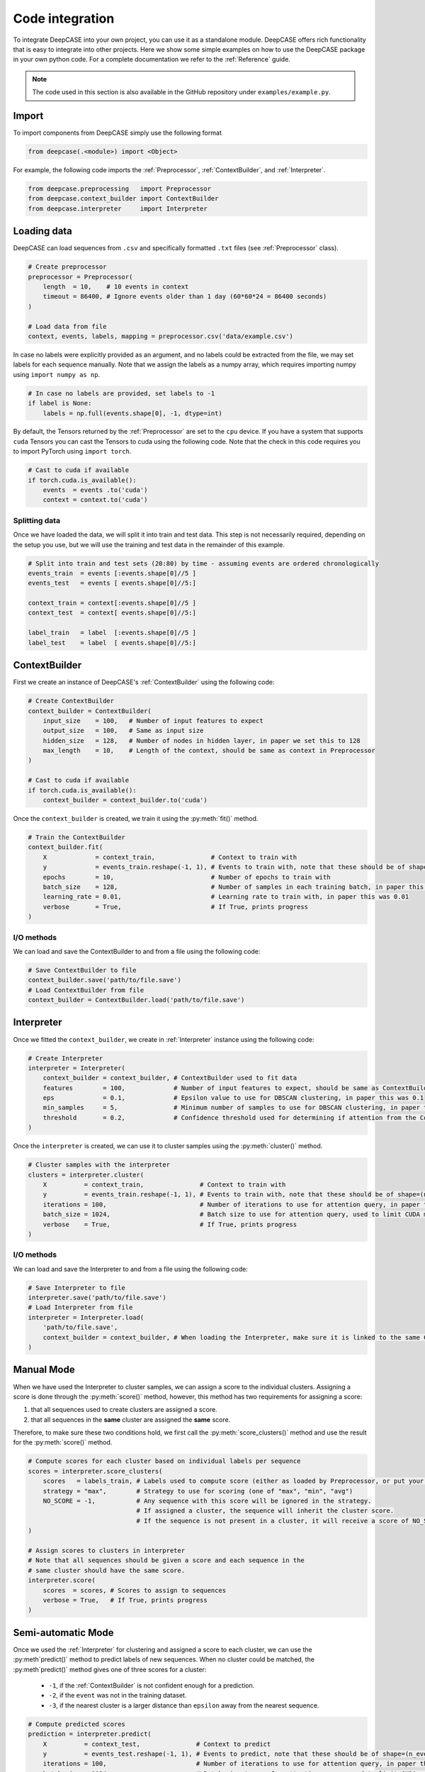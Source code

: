 Code integration
================
To integrate DeepCASE into your own project, you can use it as a standalone module.
DeepCASE offers rich functionality that is easy to integrate into other projects.
Here we show some simple examples on how to use the DeepCASE package in your own python code.
For a complete documentation we refer to the :ref:`Reference` guide.

.. Note::

   The code used in this section is also available in the GitHub repository under ``examples/example.py``.

Import
^^^^^^
To import components from DeepCASE simply use the following format

.. code:: python

   from deepcase(.<module>) import <Object>

For example, the following code imports the :ref:`Preprocessor`, :ref:`ContextBuilder`, and :ref:`Interpreter`.

.. code:: python

   from deepcase.preprocessing   import Preprocessor
   from deepcase.context_builder import ContextBuilder
   from deepcase.interpreter     import Interpreter

Loading data
^^^^^^^^^^^^
DeepCASE can load sequences from ``.csv`` and specifically formatted ``.txt`` files (see :ref:`Preprocessor` class).

.. code:: python

    # Create preprocessor
    preprocessor = Preprocessor(
        length  = 10,    # 10 events in context
        timeout = 86400, # Ignore events older than 1 day (60*60*24 = 86400 seconds)
    )

    # Load data from file
    context, events, labels, mapping = preprocessor.csv('data/example.csv')

In case no labels were explicitly provided as an argument, and no labels could be extracted from the file, we may set labels for each sequence manually.
Note that we assign the labels as a numpy array, which requires importing numpy using ``import numpy as np``.

.. code:: python

    # In case no labels are provided, set labels to -1
    if label is None:
        labels = np.full(events.shape[0], -1, dtype=int)

By default, the Tensors returned by the :ref:`Preprocessor` are set to the ``cpu`` device.
If you have a system that supports ``cuda`` Tensors you can cast the Tensors to cuda using the following code.
Note that the check in this code requires you to import PyTorch using ``import torch``.

.. code:: python

    # Cast to cuda if available
    if torch.cuda.is_available():
        events  = events .to('cuda')
        context = context.to('cuda')

Splitting data
--------------
Once we have loaded the data, we will split it into train and test data.
This step is not necessarily required, depending on the setup you use, but we will use the training and test data in the remainder of this example.

.. code:: python

    # Split into train and test sets (20:80) by time - assuming events are ordered chronologically
    events_train  = events [:events.shape[0]//5 ]
    events_test   = events [ events.shape[0]//5:]

    context_train = context[:events.shape[0]//5 ]
    context_test  = context[ events.shape[0]//5:]

    label_train   = label  [:events.shape[0]//5 ]
    label_test    = label  [ events.shape[0]//5:]

ContextBuilder
^^^^^^^^^^^^^^
First we create an instance of DeepCASE's :ref:`ContextBuilder` using the following code:

.. code:: python

    # Create ContextBuilder
    context_builder = ContextBuilder(
        input_size    = 100,   # Number of input features to expect
        output_size   = 100,   # Same as input size
        hidden_size   = 128,   # Number of nodes in hidden layer, in paper we set this to 128
        max_length    = 10,    # Length of the context, should be same as context in Preprocessor
    )

    # Cast to cuda if available
    if torch.cuda.is_available():
        context_builder = context_builder.to('cuda')

Once the ``context_builder`` is created, we train it using the :py:meth:`fit()` method.

.. code:: python

    # Train the ContextBuilder
    context_builder.fit(
        X             = context_train,               # Context to train with
        y             = events_train.reshape(-1, 1), # Events to train with, note that these should be of shape=(n_events, 1)
        epochs        = 10,                          # Number of epochs to train with
        batch_size    = 128,                         # Number of samples in each training batch, in paper this was 128
        learning_rate = 0.01,                        # Learning rate to train with, in paper this was 0.01
        verbose       = True,                        # If True, prints progress
    )

I/O methods
-----------
We can load and save the ContextBuilder to and from a file using the following code:

.. code:: python

    # Save ContextBuilder to file
    context_builder.save('path/to/file.save')
    # Load ContextBuilder from file
    context_builder = ContextBuilder.load('path/to/file.save')

Interpreter
^^^^^^^^^^^
Once we fitted the ``context_builder``, we create in :ref:`Interpreter` instance using the following code:

.. code:: python

    # Create Interpreter
    interpreter = Interpreter(
        context_builder = context_builder, # ContextBuilder used to fit data
        features        = 100,             # Number of input features to expect, should be same as ContextBuilder
        eps             = 0.1,             # Epsilon value to use for DBSCAN clustering, in paper this was 0.1
        min_samples     = 5,               # Minimum number of samples to use for DBSCAN clustering, in paper this was 5
        threshold       = 0.2,             # Confidence threshold used for determining if attention from the ContextBuilder can be used, in paper this was 0.2
    )

Once the ``interpreter`` is created, we can use it to cluster samples using the :py:meth:`cluster()` method.

.. code:: python

    # Cluster samples with the interpreter
    clusters = interpreter.cluster(
        X          = context_train,               # Context to train with
        y          = events_train.reshape(-1, 1), # Events to train with, note that these should be of shape=(n_events, 1)
        iterations = 100,                         # Number of iterations to use for attention query, in paper this was 100
        batch_size = 1024,                        # Batch size to use for attention query, used to limit CUDA memory usage
        verbose    = True,                        # If True, prints progress
    )

I/O methods
-----------
We can load and save the Interpreter to and from a file using the following code:

.. code:: python

    # Save Interpreter to file
    interpreter.save('path/to/file.save')
    # Load Interpreter from file
    interpreter = Interpreter.load(
        'path/to/file.save',
        context_builder = context_builder, # When loading the Interpreter, make sure it is linked to the same ContextBuilder used for training.
    )

Manual Mode
^^^^^^^^^^^
When we have used the Interpreter to cluster samples, we can assign a score to the individual clusters.
Assigning a score is done through the :py:meth:`score()` method, however, this method has two requirements for assigning a score:

1. that all sequences used to create clusters are assigned a score.
2. that all sequences in the **same** cluster are assigned the **same** score.

Therefore, to make sure these two conditions hold, we first call the :py:meth:`score_clusters()` method and use the result for the :py:meth:`score()` method.

.. code:: python

    # Compute scores for each cluster based on individual labels per sequence
    scores = interpreter.score_clusters(
        scores   = labels_train, # Labels used to compute score (either as loaded by Preprocessor, or put your own labels here)
        strategy = "max",        # Strategy to use for scoring (one of "max", "min", "avg")
        NO_SCORE = -1,           # Any sequence with this score will be ignored in the strategy.
                                 # If assigned a cluster, the sequence will inherit the cluster score.
                                 # If the sequence is not present in a cluster, it will receive a score of NO_SCORE.
    )

    # Assign scores to clusters in interpreter
    # Note that all sequences should be given a score and each sequence in the
    # same cluster should have the same score.
    interpreter.score(
        scores  = scores, # Scores to assign to sequences
        verbose = True,   # If True, prints progress
    )

Semi-automatic Mode
^^^^^^^^^^^^^^^^^^^
Once we used the :ref:`Interpreter` for clustering and assigned a score to each cluster, we can use the :py:meth`predict()` method to predict labels of new sequences.
When no cluster could be matched, the :py:meth`predict()` method gives one of three scores for a cluster:

 * ``-1``, if the :ref:`ContextBuilder` is not confident enough for a prediction.
 * ``-2``, if the ``event`` was not in the training dataset.
 * ``-3``, if the nearest cluster is a larger distance than ``epsilon`` away from the nearest sequence.

.. code:: python

    # Compute predicted scores
    prediction = interpreter.predict(
        X          = context_test,               # Context to predict
        y          = events_test.reshape(-1, 1), # Events to predict, note that these should be of shape=(n_events, 1)
        iterations = 100,                        # Number of iterations to use for attention query, in paper this was 100
        batch_size = 1024,                       # Batch size to use for attention query, used to limit CUDA memory usage
        verbose    = True,                       # If True, prints progress
    )
